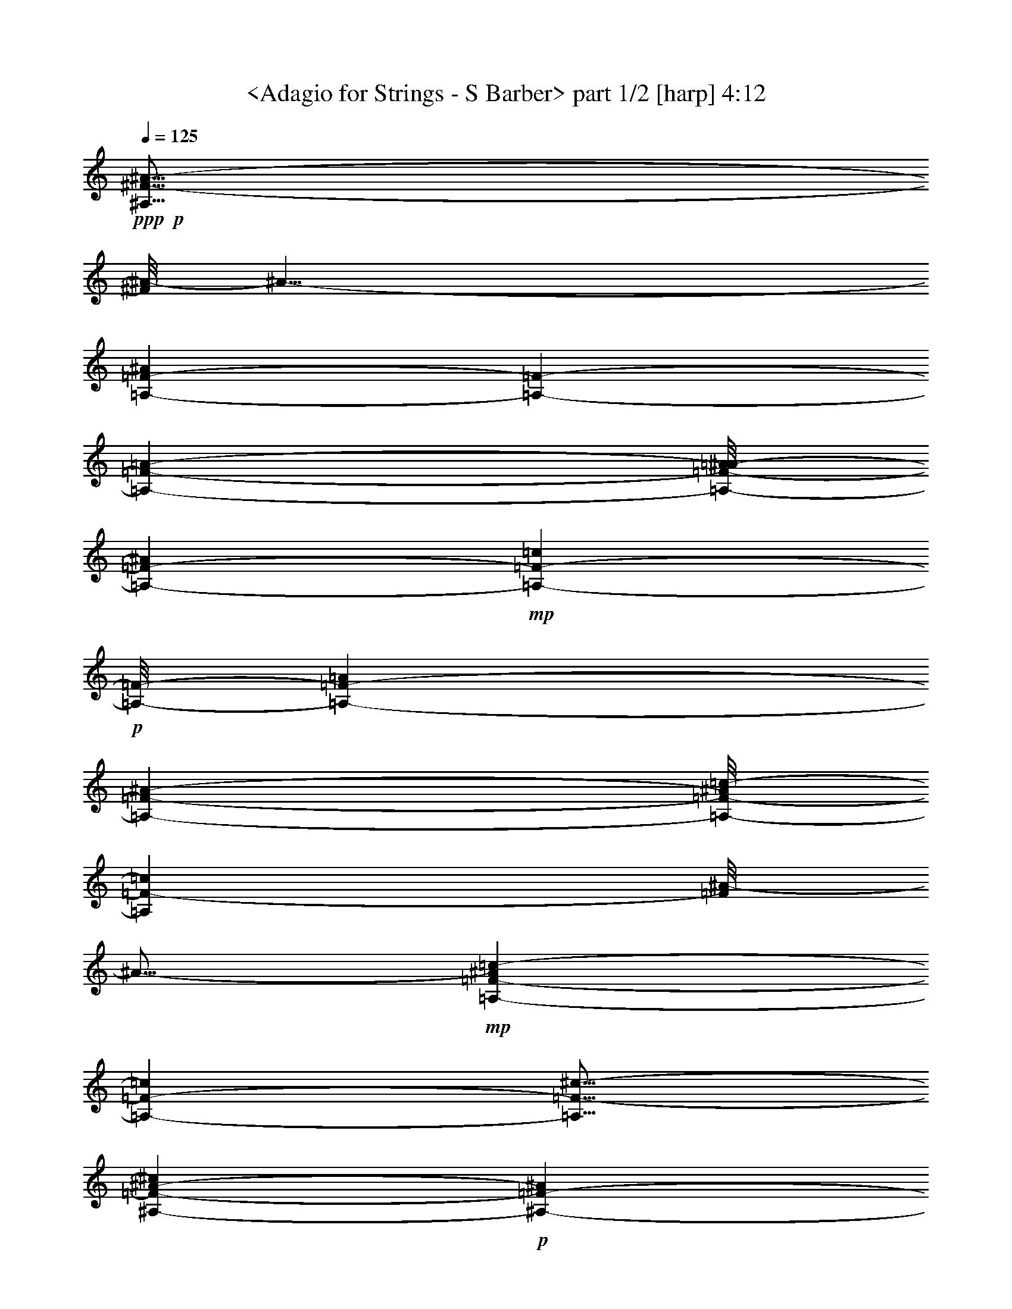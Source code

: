 % Produced with Bruzo's Transcoding Environment by morganfey 12-11-13

X:1
T:  <Adagio for Strings - S Barber> part 1/2 [harp] 4:12
Z: Transcribed with BruTE
L: 1/4
Q: 125
K: C
+ppp+
+p+
[^A,61/16^F61/16-^A61/16-]
[^F/8^A/8-]
[^A29/8-]
[=A,1575/3104-=F1575/3104-^A1575/3104]
[=A,12329/27936-=F12329/27936-]
[=A,707/776-=F707/776-=A707/776-]
[=A,/8-=F/8-=A/8^A/8-]
[=A,2731/3104-=F2731/3104-^A2731/3104]
+mp+
[=A,2537/3104-=F2537/3104-=c2537/3104]
+p+
[=A,/8-=F/8-]
[=A,2925/3104-=F2925/3104-=A2925/3104]
[=A,24607/27936-=F24607/27936-^A24607/27936-]
[=A,/8-=F/8-^A/8=c/8-]
[=A,2731/3104=F2731/3104-=c2731/3104]
[=F/8^A/8-]
[^A13/16-]
+mp+
[=A,597/3104-=F597/3104-^A597/3104=c597/3104-]
[=A,305/388-=F305/388-=c305/388]
[=A,13/16=F13/16-^c13/16-]
[=F5345/27936-^c5345/27936^A,5345/27936-^A5345/27936-]
+p+
[^A,2731/3104-=F2731/3104-^A2731/3104]
[^A,2925/3104-=F2925/3104-=c2925/3104]
[^A,2731/3104-=F2731/3104-^c2731/3104-]
[^A,3/16-=F3/16=c3/16-^c3/16]
[^A,2537/3104-=c2537/3104]
[^A,13613/13968-^c13613/13968-]
+mp+
[^A,/8-^c/8^d/8-]
[^A,3577/13968-^d3577/13968]
+p+
[^A,10693/27936]
z277/1552
[=C67/16^D67/16-=c67/16-]
[^D/8=c/8-]
[=c887/1552]
z22355/27936
[=c15/8-]
[^C11/8^G11/8-=c11/8-]
[^G/2-=c/2-]
[^C2903/13968-^F2903/13968-^G2903/13968^A2903/13968-=c2903/13968]
[^C63/16-^F63/16-^A63/16]
[^C8617/13968-^F8617/13968-]
[^C2731/3104-^F2731/3104-^A2731/3104-]
[^C/8-^F/8-^A/8=c/8-]
[^C22861/27936-^F22861/27936-=c22861/27936-]
[^C/8-^F/8-=c/8^c/8-]
[^C7/8-^F7/8-^c7/8-]
[^C403/3104-^F403/3104-^A403/3104-^c403/3104]
[^C1317/1552-^F1317/1552-^A1317/1552]
[^C15/16-^F15/16^G15/16-]
[^C403/3104-^F403/3104-^G403/3104]
[^C22805/27936-^F22805/27936-]
[^C2537/3104-=F2537/3104^F2537/3104-]
[^C/8-^F/8-]
[^C15/16^D15/16-^F15/16-]
[^C597/3104-^D597/3104^F597/3104-]
[^C3/4-^F3/4-]
[=C2843/3104-^C2843/3104^F2843/3104-]
[=C/8^C/8-^F/8-]
[^C7/8-^F7/8-]
[^C5749/6984-^D5749/6984^F5749/6984-]
[^C/8-^F/8-]
[^C2731/3104-=F2731/3104-^F2731/3104]
+mp+
[^C/8-=F/8^F/8-]
[^C7/8-^F7/8-]
[^C2537/3104^F2537/3104-^G2537/3104-]
+p+
[^F/8^G/8-]
[=C5345/27936-^G5345/27936^A5345/27936-]
[=C3/4-^A3/4-]
[=C597/3104-^G597/3104-^A597/3104]
[=C1123/1552-^G1123/1552-]
[=C/8-=F/8-^G/8]
[=C2537/3104-=F2537/3104-]
[=C/8-=F/8^F/8-]
[=C/4^F/4-]
[^F1761/3104-]
[=C/8-=F/8-^F/8]
[=C47/16-=F47/16]
[=C22393/27936]
+mp+
[^A15/8-]
[^A,29/16-^F29/16-^A29/16-]
[=A,/8-^A,/8=F/8-^F/8^A/8-]
[=A,2597/3104-=F2597/3104-^A2597/3104-]
[=A,/8-=F/8-=A/8-^A/8]
+p+
[=A,707/776-=F707/776-=A707/776]
[=A,2731/3104-=F2731/3104-^A2731/3104-]
[=A,/8-=F/8-^A/8=c/8-]
[=A,2731/3104-=F2731/3104-=c2731/3104]
[=A,2731/3104-=F2731/3104-=A2731/3104-]
[=A,/8-=F/8-=A/8^A/8-]
[=A,24551/27936-=F24551/27936-^A24551/27936]
[=A,15/16=F15/16-=c15/16-]
[=F403/3104^A403/3104-=c403/3104]
[^A13/16-]
+mp+
[=A,597/3104-=F597/3104-^A597/3104=c597/3104-]
[=A,305/388-=F305/388-=c305/388]
[=A,13/16=F13/16-^c13/16-]
[=F/8-^c/8-]
[^A,3655/27936-=F3655/27936-^A3655/27936-^c3655/27936]
[^A,2537/3104-=F2537/3104-^A2537/3104]
[^A,2731/3104-=F2731/3104-=c2731/3104-]
[^A,/8-=F/8-=c/8^c/8-]
[^A,2537/3104-=F2537/3104^c2537/3104-]
[^A,/8-^D/8-=c/8-^c/8]
[^A,7/8-^D7/8-=c7/8-]
[^A,3599/27936-^D3599/27936-=c3599/27936^c3599/27936-]
[^A,3/4^D3/4-^c3/4-]
+p+
[^C/8-^D/8^c/8-^d/8-]
[^C597/3104-^c597/3104^d597/3104-]
[^C1123/1552-^d1123/1552]
[^C/8^D/8-=c/8-]
[^D2149/3104-=c2149/3104]
[^D/8-]
+mp+
[^D1343/3104-^f1343/3104]
+p+
[^D791/1552-]
+mp+
[^D15/16^f15/16-]
[^f15/16-]
[=C13/16^f13/16-]
[^f/8-]
[=c7/16^f7/16-]
[^f9/16-]
[=c29377/27936-^f29377/27936]
[=c5735/6984-]
[=c29/16-=f29/16-]
[=B/8-=c/8=f/8-]
[=B9/4=f9/4-]
[=f3/2-]
[=f29647/27936=b29647/27936-]
[=b13/16-]
[^D1867/13968-=f1867/13968-^a1867/13968-=b1867/13968]
+p+
[^D/2=f/2-^a/2-]
[=f5/16-^a5/16-]
[=D5/8=f5/8-^a5/8-]
[=f5/16-^a5/16-]
[^D3/4=f3/4-^a3/4-]
[=f/4-^a/4-]
[=F11/16=f11/16-^a11/16-]
[=f/4-^a/4-]
[=D3/8-=f3/8^a3/8-]
[=D545/3104-^a545/3104]
[=D1859/13968]
z769/3104
[^D5/8^A5/8-]
[^A791/3104-]
[=F/8-^A/8^c/8-]
[=F9/16^c9/16-]
[^c5/16-]
[^D403/3104-=c403/3104-^c403/3104]
[^D5/8=c5/8-]
[=c3/16-]
[=F403/3104-^G403/3104-=c403/3104]
[=F7/16^G7/16-]
[^G7/16-]
[^F/2^G/2-]
[^G7/16-]
[^D8099/27936-^G8099/27936]
[^D5527/27936]
z3017/6984
[=F9/16^G9/16-]
[^G3/8-]
[^F403/3104-^G403/3104^A403/3104-]
[^F7/16^A7/16-]
[^A3/8-]
[=F5/8^A5/8-]
[^A3641/13968-]
[^F/8-^A/8=c/8-]
[^F9/16=c9/16-]
[=c5/16-]
+mp+
[^G9/16=c9/16-]
+p+
[=c1291/3104]
[=F78947/27936-^c78947/27936]
[=F2731/3104-=c2731/3104-]
[=F/8-^A/8-=c/8]
[=F2731/3104-^A2731/3104]
[=F707/776-=c707/776-]
[=F/8-^A/8-=c/8]
[=F3/4^A3/4-]
[^A17/16-]
[=F7133/13968-^A7133/13968]
[=F1373/3104-]
[=F15/16-^A15/16-]
[=F403/3104-^G403/3104-^A403/3104]
[=F/4^G/4-]
[^G9/16-]
+mp+
[^G3599/27936^A3599/27936-]
[^A13/16-]
[^D403/3104-^A403/3104=B403/3104-]
+p+
[^D305/388-=B305/388-]
[^D/8-^A/8-=B/8]
[^D2343/3104-^A2343/3104]
[^D/8-]
[^D2925/3104-^G2925/3104]
[^D24607/27936-^F24607/27936-]
[^D/8-^F/8^A/8-]
[^D/8^A/8-]
[^A3/4-]
[^D11/16^A11/16-]
[^A403/1552]
[=F11/16^G11/16-]
[^G125/776]
z/8
[^F13/16^A13/16-]
[^A/8-]
[^D3599/27936-^G3599/27936-^A3599/27936]
[^D/2^G/2-]
[^G5/16-]
[^C5/8^G5/8-]
[^G5/16-]
[=C347/776-^G347/776]
[=C3493/27936]
z5305/13968
[^A,5/8^F5/8-]
[^F/8]
z597/3104
[^G,5/8-=F5/8]
[^G,/8]
z5401/27936
[^F,9/16-^F9/16]
[^F,/8]
z111/388
[=F,5/8^G5/8-]
[^G597/3104]
z/8
+mp+
[^F,1571/3104]
z677/1552
+p+
[^G,/2^F/2-]
[^F7/16-]
[^A,5/8^F5/8-]
[^F5/16-]
[=C9/16^F9/16-]
[^F3/8-]
[^C5/8^F5/8-]
[^F3/8-]
[^D4877/27936-^F4877/27936]
[^D9127/27936]
z333/776
[^C9/16^F9/16-]
[^F985/3104-]
[^A,/8-^F/8^A/8-]
[^A,5/8^A5/8-]
[^A597/3104-]
[=C/8-^G/8-^A/8]
[=C7/16^G7/16-]
[^G1373/3104]
[^A,25/8=F25/8-]
[=F18845/27936]
[^D26339/13968-]
[^D19/16^F19/16-^A19/16-]
[^F5/8-^A5/8-]
[^D153/776-=F153/776-^F153/776=A153/776-^A153/776]
[^D3/4=F3/4-=A3/4-]
[=F/8-=A/8-]
[^C7/8-=F7/8-=A7/8-]
[^C/8^D/8-=F/8-=A/8-]
[^D/8-=F/8-=A/8]
[^D5/8=F5/8-]
[=F/8]
[=F7609/13968-=A7609/13968]
[=F1339/6984]
z5255/27936
+mp+
[^C15/16-=F15/16-^A15/16-]
[^C/8^D/8-=F/8-^A/8-]
[^D13/16=F13/16^A13/16-]
[=F1^A1-]
[^D13/16^A13/16-]
[^A6679/27936=F6679/27936-=c6679/27936-]
[=F11/16=c11/16-]
[=c/8-]
[^F319/388-=c319/388]
[^F3/16^D3/16-=f3/16-]
[^D3/4=f3/4-]
[=f/8-]
[=F11/16=f11/16-]
[=f/4-]
[^F3613/13968-^c3613/13968-=f3613/13968]
+p+
[^F9/16^c9/16-]
[^c/8-]
[=F2649/3104-^c2649/3104]
[=F/8]
[^F2731/3104-=c2731/3104-]
+mp+
[^F/8^G/8-=c/8^c/8-]
[^G7/8^c7/8-]
[=F3655/27936-^c3655/27936^d3655/27936-]
[=F3/4-^d3/4-]
[=F/8=B/8-^d/8-]
[=B7/16^d7/16-]
[^d7/16-]
[=B3507/1552-^d3507/1552]
[=B4241/6984-]
[=B15/16-^d15/16-]
+mf+
[=B403/3104-=d403/3104-^d403/3104]
[=B2343/3104-=d2343/3104-]
[=B/8-=d/8^d/8-]
+mp+
[=B/8^d/8-]
[^d3/4-]
[^A597/3104-=d597/3104-^d597/3104]
[^A73/16=d73/16-]
+p+
[=d15/16-]
[=F575/3104-=d575/3104]
[=F2343/3104-]
[=F11/16=d11/16-]
[=d/4-]
+mp+
[^D403/3104-=d403/3104^f403/3104-]
[^D1317/1552-^f1317/1552]
[^D24607/27936-=f24607/27936-]
[^D/8-^d/8-=f/8]
+p+
[^D2537/3104-^d2537/3104-]
[^D/8-^c/8-^d/8]
[^D2537/3104-^c2537/3104-]
+mf+
[^D/8-=B/8-^c/8]
[^D3/16=B3/16-]
[=B11/16-]
[^D7/8-=B7/8-]
[^D/8^F/8-=B/8-]
[^F7/8=B7/8-]
[=F3869/27936-=B3869/27936^c3869/27936-]
+p+
[=F305/388^c305/388-]
+mp+
[^C/8-^A/8-^c/8]
[^C2343/3104-^A2343/3104]
+p+
[^C/8-]
[^C2731/3104-=B2731/3104-]
[^C/8-^G/8-=B/8]
[^C/4^G/4-]
[^G5/8-]
[^C5401/27936-^G5401/27936^A5401/27936-]
[^C2149/3104-^A2149/3104-]
[^C/8-^D/8-^A/8=B/8-]
[^C/8^D/8-=B/8-]
[^D2343/3104-=B2343/3104]
[^D7/8^A7/8-]
+mp+
[^A125/776=F125/776-=B125/776-]
[=F22805/27936-=B22805/27936-]
[=F/8-=B/8^c/8-]
+p+
[=F/4^c/4-]
[^c5/8-]
[^F403/3104-^A403/3104-^c403/3104]
[^F37/16^A37/16-]
[^A3/8-]
[=F7/8-^A7/8-]
[^D/8-=F/8^A/8-]
[^D7/8-^A7/8-]
[^D/8=F/8-^A/8-]
[=F10391/13968-^A10391/13968]
[=F597/3104^D597/3104-]
[^D2731/3104-]
+mp+
[^D23/16=B23/16-]
[=B7/16-]
[^D15/16-=B15/16-]
[^C5615/27936-^D5615/27936^A5615/27936-=B5615/27936]
[^C3/4-^A3/4-]
[^C/8^D/8-^A/8-]
+p+
[^D7/16^A7/16-]
[^A1291/3104-]
+mp+
[=E/8-^G/8-^A/8]
[=E13/16-^G13/16-]
[^D/8-=E/8^G/8-]
[^D3/4-^G3/4-]
[^C/8-^D/8^G/8-]
[^C7/8^G7/8-]
[=B,15/16-^G15/16-]
[=B,/8^D/8-^G/8-]
[^D236/873-^G236/873]
+p+
[^D15821/27936-]
[^D1317/1552-^F1317/1552]
[^D/8-]
[^D2731/3104-=F2731/3104-]
[^D3/16=F3/16^F3/16-]
[^F2343/3104-]
+mp+
[=D/8-=F/8-^F/8]
[=D19/8=F19/8-]
+p+
[=F10909/27936]
+mp+
[=C1511/1552]
+p+
[^A,2925/3104]
[=C24551/27936-]
+mp+
[=C/8^C/8-^F/8-]
[^C5/4^F5/4-]
[^F791/1552-]
[=F/8-^F/8]
+p+
[=F75/16-]
[=C7/8-=F7/8-]
[=C/8^D/8-=F/8-]
[^D1265/1552-=F1265/1552-]
[^C/8-^D/8=F/8]
[^C2731/3104-]
[^A,3/16-^C3/16=F3/16-]
[^A,62771/13968-=F62771/13968-]
[^A,/8-^D/8-=F/8]
[^A,29/16-^D29/16-]
[^A,1867/13968-^C1867/13968-^D1867/13968]
[^A,3/16^C3/16-]
[^C929/1552-]
+mp+
[^G,/8-^C/8^D/8-]
[^G,3-^D3]
+p+
[^G,4507/6984-]
+mf+
[^G,/8^G/8-]
[^G8509/3104]
z13909/13968
+mp+
[^C707/388-^G707/388-]
[^C/8-^F/8-^G/8]
[^C8-^F8-]
[^C8-^F8-]
[^C31/16^F31/16-]
[^F15/16-]
[=C9/4^F9/4-]
[^F5/8-]
[^A,/2^F/2-]
[^F2563/6984-]
[=A,/8-=F/8-^F/8]
+p+
[=A,59/16=F59/16-]
[=F295/1552]
z5417/3104
+mp+
[^C17/16^F17/16-]
[^F13/16-]
[=C209/1552-=F209/1552-^F209/1552]
+p+
[=C27/4-=F27/4]
[=C2157/3104-]
[=C17/16=F17/16-]
[=F7/8-]
[^C15/8=F15/8-]
[^A,12109/13968-=F12109/13968-]
+mp+
[^A,/8-^D/8-=F/8]
[^A,24593/13968-^D24593/13968-]
[^A,/8-^C/8-^D/8]
+p+
[^A,5/16^C5/16-]
[^C929/1552]
[=C43/16^D43/16-]
[^D15097/13968-]
+mp+
[=C2925/3104^D2925/3104-]
[^D11575/27936-=c11575/27936]
+p+
[^D15623/27936-]
+mp+
[^D26339/13968=c26339/13968-]
[^D4727/6984=c4727/6984-]
[=c7417/27936-]
[=c11789/27936-^d11789/27936]
[=c1817/3492-]
[=c29/16-^d29/16-]
[=B/8-=c/8^d/8-]
[=B59/16-^d59/16-]
[^A/8-=B/8^d/8-]
[^A12131/27936-^d12131/27936]
[^A12385/27936-]
[^A15551/27936-=d15551/27936]
[^A5387/13968-]
[^A8581/13968-^d8581/13968]
[^A2509/6984-]
[^A1801/3492-=f1801/3492]
[^A11917/27936-]
[^A3/16=d3/16-]
+p+
[=d997/3104]
z6043/13968
+mp+
[^A5/8-^d5/8]
[^A985/3104-]
[^A/8^c/8-=f/8-]
[^c/2-=f/2]
[^c791/3104-]
[=c/8-^c/8^d/8-]
[=c11/16-^d11/16]
[=c403/3104-]
[^G/8-=c/8=f/8-]
[^G/2-=f/2]
[^G1179/3104-]
[^G1731/3104-^f1731/3104]
[^G11647/27936-]
[^G9/16^d9/16-]
[^d/8]
z791/3104
[^G1571/3104=f1571/3104]
z677/1552
[^A5/8-^f5/8]
[^A985/3104-]
[^A1925/3104-=f1925/3104]
[^A2243/6984-]
[^A/8=c/8-^f/8-]
[=c/2-^f/2]
[=c985/3104-]
[=c13627/27936^g13627/27936]
z13571/27936
[^c33/8=f33/8-]
[=f9/16-]
[=c15/16-=f15/16-]
[^A/8-=c/8=f/8-]
[^A1265/1552-=f1265/1552-]
[^A/8=c/8-=f/8]
+p+
[=c2537/3104-]
+mp+
[^A/8-=c/8=f/8-]
[^A37/16=f37/16-]
[=f7/16-]
[^A2179/3104-=f2179/3104]
+p+
[^A/4-]
[^G3655/27936-^A3655/27936]
[^G1317/1552-]
+mp+
[^G/8^A/8-]
[^A301/776]
z1333/3104
[^F7/8-=B7/8-]
[^F/8-^A/8-=B/8]
[^F13/16-^A13/16-]
[^F/8-^G/8-^A/8]
[^F7/8^G7/8]
[^F15/16-]
[^D4621/13968-^F4621/13968^A4621/13968-]
[^D1955/3104-^A1955/3104-]
[^D5/16-^F5/16-^A5/16]
+p+
[^D513/776-^F513/776]
+mp+
[^D24607/27936-=F24607/27936-^d24607/27936-]
[^D/8-=F/8^F/8-^d/8-]
[^D2731/3104-^F2731/3104^d2731/3104-]
[^D9/16=F9/16-^d9/16-]
[=F/8-^d/8]
[=F/4-]
[^C15/16=F15/16-^c15/16-]
[^D3/16-=F3/16-^c3/16^d3/16-]
[^D3/4=F3/4^d3/4]
[=F3/4-=f3/4]
[=F/4-]
[^C3/4-=F3/4-^c3/4]
[^C1253/6984=F1253/6984-]
[^D/8-=F/8^d/8-]
[^D5/8-^d5/8]
+p+
[^D597/3104]
+mp+
[=F11/16-^A11/16-=f11/16]
[=F/8^A/8-]
[^A/8-]
[^D3/4-^A3/4-^d3/4]
[^D1895/13968^A1895/13968-]
[=F/8-^G/8-^A/8=f/8-]
[=F9/16-^G9/16-=f9/16]
[=F/8^G/8-]
[^G3/16-]
[^F9/16-^G9/16-^f9/16]
[^F/8^G/8-]
[^G5/16-]
+mf+
[^D7/16^G7/16-^d7/16-]
[^G/8-^d/8]
+mp+
[^G3/8-]
[=F9/16^G9/16-=f9/16]
[^G3/8-]
[^F9/16^G9/16-^f9/16]
[^G3379/13968]
z/8
[=F14005/27936=f14005/27936]
z385/873
[^F7/16^c7/16-^f7/16-]
[^c/8-^f/8]
[^c3/8-]
[^G9/16^c9/16-^g9/16]
[^c5387/13968]
[=F9/8-=c9/8-=f9/8]
[=F2067/3104-=c2067/3104]
[=F/8-]
[=F1=c1-=f1-]
[=c319/388-=f319/388-]
[^C/8-=c/8-^c/8-=f/8]
[^C17/16=c17/16^c17/16-]
[^c3/4-]
[^C2243/6984-^A2243/6984-^c2243/6984]
+p+
[^C929/1552-^A929/1552-]
[^C/8^A/8^d/8-]
[^d7/8-]
+mp+
[^D3311/3492-^A3311/3492-^d3311/3492]
[^D15/16-^A15/16-^c15/16-]
[^D403/3104-^A403/3104-^c403/3104^d403/3104-]
[^D2343/3104-^A2343/3104-^d2343/3104-]
[^D3/16^A3/16^d3/16=f3/16-]
+p+
[=f2343/3104-]
+mp+
[=F/8-=c/8-^c/8-=f/8]
[=F7/8-=c7/8-^c7/8-]
[=F791/3104-=c791/3104-^c791/3104^d791/3104-]
[=F10093/13968-=c10093/13968-^d10093/13968]
[=F2537/3104-=c2537/3104-=f2537/3104]
[=F/8-=c/8-]
[=F/4-=c/4^d/4-]
[=F1955/3104^d1955/3104-]
+mf+
[^G/8-=c/8-^d/8=f/8-]
[^G9/16-=c9/16-=f9/16]
[^G791/3104-=c791/3104-]
[^G/8-=c/8^f/8-]
[^G1537/3104-^f1537/3104]
[^G2257/6984-]
[^G/8^A/8-^d/8-]
+mp+
[^A/2-^d/2]
[^A1179/3104-]
[^A3/16=f3/16-]
[=f563/1552]
z657/1552
[^F/2-^c/2-^f/2]
[^F/8-^c/8]
[^F985/3104-]
[^F1731/3104-=f1731/3104]
[^F2243/6984-]
[^F/8^A/8-^d/8-^f/8-]
[^A7/16-^d7/16^f7/16-]
[^A/8-^f/8]
[^A985/3104-]
+mf+
[^A1537/3104-^g1537/3104]
+mp+
[^A2221/6984]
z451/3492
+mf+
[=F707/388=f707/388-^a707/388-]
+f+
[^c/8-=f/8^f/8-^a/8-]
[^c2369/776-^f2369/776^a2369/776-]
[^c3/16^a3/16-]
+mf+
[^a12187/27936-]
[^A/8-^f/8-^a/8]
+mp+
[^A19/16-^f19/16]
[^A573/3104]
z12545/27936
[^G111/16-=B111/16-=e111/16^g111/16]
[^G7/16=B7/16-]
[=B/8]
z161677/27936
[^A,29/16-^D29/16^F29/16-^A29/16-]
[^G,209/1552-^A,209/1552=E209/1552-^F209/1552-^G209/1552-^A209/1552]
[^G,/8-=E/8-^F/8^G/8-]
[^G,449/97=E449/97^G449/97]
z2697/3104
+p+
[^G,15/8^C15/8-=E15/8^G15/8]
+mp+
[=A,153/776-^C153/776=D153/776-^F153/776-]
[=A,71/16=D71/16-^F71/16-]
[=D/8^F/8-]
[^F959/3104]
z4367/6984
[=D9/8-^F9/8=B9/8-]
[=D/8=B/8-]
[=B8879/13968]
+p+
[=C3=E3-]
[=E22337/27936]
[=C29/8=F29/8-]
[=F4933/27936]
+mp+
[^A45/8-]
[^C19/16^F19/16-^A19/16-]
[^F/8^A/8-]
[^A5/8-]
[=C737/776-=F737/776-^A737/776]
+p+
[=C2731/3104-=F2731/3104-=A2731/3104-]
[=C/8-=F/8-=A/8^A/8-]
[=C2537/3104-=F2537/3104-^A2537/3104-]
+mp+
[=C/8-=F/8-^A/8=c/8-]
[=C2537/3104-=F2537/3104-=c2537/3104-]
[=C/8-=F/8-=A/8-=c/8]
+p+
[=C1589/1746-=F1589/1746-=A1589/1746]
[=C2731/3104-=F2731/3104-^A2731/3104-]
+mp+
[=C/8-=F/8-^A/8=c/8-]
[=C13/16=F13/16-=c13/16-]
[=F/8^A/8-=c/8-]
[^A403/3104-=c403/3104]
[^A3/4-]
[=C403/3104-=F403/3104-^A403/3104=c403/3104-]
[=C21115/27936-=F21115/27936-=c21115/27936-]
[=C3/16=F3/16-=c3/16^c3/16-]
[=F13/16-^c13/16-]
[^A,597/3104-=F597/3104-^A597/3104-^c597/3104]
[^A,513/776-=F513/776-^A513/776]
[^A,/8-=F/8-]
[^A,2731/3104-=F2731/3104-=c2731/3104-]
[^A,/8-=F/8=c/8^c/8-]
[^A,2537/3104-^c2537/3104-]
[^A,/8-^D/8-=c/8-^c/8]
[^A,24551/27936-^D24551/27936-=c24551/27936]
[^A,3/16-^D3/16^c3/16-]
[^A,3/4-^c3/4-]
[^A,597/3104-^C597/3104-^c597/3104^d597/3104-]
[^A,3/16^C3/16-^d3/16-]
[^C/8^d/8-]
[^d1179/3104-]
[=C/8-^D/8-=c/8-^d/8]
[=C9/2^D9/2=c9/2-]
[=c/8]
z3097/3104
+p+
[=c31/16-]
+mp+
[^C5/4-^G5/4=c5/4-]
+p+
[^C1515/3104-=c1515/3104]
[^C/8-]
+mp+
[^C7361/1552-^F7361/1552-]
[^C2925/3104-^F2925/3104-^c2925/3104]
[^C2731/3104-^F2731/3104-=c2731/3104-]
[^C/8-^F/8^A/8-=c/8]
[^C/8^A/8-]
[^A2149/3104-]
[=C/8-^F/8-^A/8=c/8-]
[=C5/8-^F5/8-=c5/8]
[=C791/3104-^F791/3104-]
[=C2507/3104-^F2507/3104-^c2507/3104]
[=C1895/13968-^F1895/13968-]
[=C10327/13968-^F10327/13968-^d10327/13968]
[=C409/1746-^F409/1746-]
[=C9823/13968-^F9823/13968-=f9823/13968]
[=C6679/27936-^F6679/27936-]
[=C17765/27936-^F17765/27936-^f17765/27936]
[=C535/1746-^F535/1746-]
[=C8815/13968-^F8815/13968-=f8815/13968]
[=C963/3104-^F963/3104-]
[=C1947/3104-^F1947/3104-^d1947/3104]
[=C49/194-^F49/194-]
[=C/8^F/8^c/8-]
[^c6053/13968]
z12473/27936
[=C2731/3104-^F2731/3104-=c2731/3104-]
[=C/8-^F/8-^A/8-=c/8]
[=C707/776-^F707/776-^A707/776-]
[=C/8-^F/8-^G/8-^A/8]
[=C22861/27936-^F22861/27936^G22861/27936]
[=C15/16-^F15/16-]
[=C2343/3104^F2343/3104-^A2343/3104-]
+p+
[^F3/16-^A3/16-]
[^F403/3104-^G403/3104-^A403/3104]
[^F2537/3104-^G2537/3104]
[^A,24551/27936-=F24551/27936-^F24551/27936]
[^A,3/16=F3/16^F3/16-]
[^F305/388-]
[=A,/8-=F/8-^F/8]
[=A,11/4=F11/4-]
[=F3907/27936]
z2539/3104
[^A15/8-]
[^C3/4^F3/4-^A3/4-]
[^F/8^A/8-]
[^A9/16-]
+mp+
[^C/4^F/4-^A/4-]
+p+
[^F/8^A/8-]
[^A/8-]
+mp+
[=C12109/13968-=F12109/13968-^A12109/13968-]
[=C/8-=F/8-=A/8-^A/8]
[=C2731/3104-=F2731/3104-=A2731/3104]
[=C2925/3104-=F2925/3104-^A2925/3104]
[=C2925/3104-=F2925/3104-=c2925/3104]
[=C47/16=F47/16=A47/16-]
+p+
[=A7/8-]
+mp+
[=C78265/27936=F78265/27936-=A78265/27936]
+p+
[=F579/3104]
z5591/6984
+mp+
[^A,26339/13968-]
[^A,13819/13968-^F13819/13968]
[^A,681/1552-]
[^A,6377/13968-^F6377/13968]
[^A,5/4=F5/4-]
+p+
[=F11/16-]
[=A,7/4=F7/4-]
[=F/8-]
[^A,29/16-=F29/16-]
+mp+
[^A,/8=C/8-=F/8-]
[=C7/4=F7/4-]
+p+
[=F/8-]
[=A,5171/776-=F5171/776]
[=A,/8]
z2351/3104
+mp+
[=A,93/16=F93/16-]
+p+
[=F1965/3104]
z25/4

X:2
T:  <Adagio for Strings - S Barber> part 2/2 [harp] 4:12
Z: Transcribed with BruTE
L: 1/4
Q: 125
K: C
+ppp+
+p+
[^D,41/16^D41/16^c41/16-]
[^c21/16]
z11469/3104
+mp+
[=F,25/4=F25/4-=c25/4-]
[=F/8=c/8-]
[=c753/3104]
z739/776
+p+
[=F,11/16=F11/16-=c11/16-]
[=F/8=c/8-]
[=c30797/27936-]
[^F,/8-^F/8-^A/8-=c/8]
[^F,77/16^F77/16^A77/16-]
[^A17425/27936]
z/8
[^G,9/2-^G9/2=c9/2-]
[^G,/8=c/8-]
[=c123/194]
z7173/3104
[=F,15/16^C15/16-=c15/16-]
[^C/8=c/8-]
[=c541/776]
z/8
[^F,13/2^C13/2-^A13/2-]
[^C3/4^A3/4-]
[^A5/16-]
[^D,8-^A,8-^A8-]
[^D,25/4^A,25/4-^A25/4-]
[^A,/8^A/8-]
[^A646/873-]
[=A/8-^A/8]
[=A103069/27936]
z6751/3492
[^D,1^D1^c1-]
[^c319/388-]
[=F,/8-=F/8-=c/8-^c/8]
[=F,8-=F8-=c8-]
[=F,3/8=F3/8-=c3/8-]
[=F/8=c/8-]
[=c12911/13968]
[^F,53/16-^F53/16-^A53/16]
[^F,6367/13968-^F6367/13968-]
[^F,9/8^F9/8-^A9/8-]
[^F/8^A/8-]
[^A2067/3104]
[^G,107/16-=c107/16]
[^G,14275/27936]
z1297/3492
[^G,7=F7^d7-]
[^d9/16-]
[^G,3321/3104-=F3321/3104-^d3321/3104]
+pp+
[^G,7/4-=F7/4]
[^G,/8]
z2679/3104
+p+
[^F,3^F3-]
+pp+
[^F/8]
z4507/6984
+p+
[=F,45/16=F45/16-]
+pp+
[=F/8]
z24083/27936
+p+
[^D,12733/6984-^D12733/6984-^d12733/6984-]
[^D,/8-^D/8-^G/8-^d/8]
[^D,1^D1^G1-]
[^G939/3104]
z855/1552
[^C,37/8^C37/8-^G37/8-]
[^C/8^G/8-]
[^G26099/27936]
[^F,15/4-^A15/4]
[^F,24859/27936]
z28331/27936
[=B,49/16-^F49/16]
[=B,4843/27936]
z439/776
[^D,2925/1552-^D2925/1552-^F2925/1552]
[^D,21/16^D21/16-^A21/16-]
[^D15083/27936-^A15083/27936-]
[^G,/8-^D/8-^A/8=c/8-]
[^G,2731/1552-^D2731/1552-=c2731/1552-]
[^G,/8-^D/8-=c/8^d/8-]
[^G,15/16^D15/16^d15/16-]
[^d7/8-]
[^C,513/388-^C513/388-^d513/388]
[^C,16885/27936-^C16885/27936-]
[^C,17/16-^C17/16^c17/16-]
[^C,/8^c/8-]
[^c211/1552]
z871/1552
[^D,26311/13968-^D26311/13968-^c26311/13968]
[^D,2925/3104-^D2925/3104-=c2925/3104]
[^D,15337/27936-^D15337/27936-^A15337/27936]
[^D,11861/27936-^D11861/27936-]
[^D,12733/6984-^D12733/6984-^A12733/6984-]
[^D,/8-^D/8-^A/8^d/8-]
[^D,5/4-^D5/4^d5/4-]
[^D,/8^d/8-]
[^d7/16-]
[^A,209/1552-^c209/1552-^d209/1552]
[^A,45/16^c45/16-]
[^c3085/3104]
z1361/776
[^D,9/8-^D9/8^A9/8-]
[^D,/8^A/8-]
[^A385/776]
z215/1552
[=F,102653/27936-=F102653/27936-=A102653/27936]
+mp+
[=F,/8=F/8-^F,/8-=f/8-]
[^F,/8-=F/8=f/8-]
[^F,13/4-=f13/4]
+pp+
[^F,10171/27936-]
+p+
[^F,/8^G,/8-]
[^G,59/16-]
[^G,1001/6984^A,1001/6984-]
[^A,42665/13968]
z1931/3104
[=B,2143/3104]
z3707/3104
[=F,1725/3104]
z75/194
+pp+
[^G855/1552]
z10907/27936
+p+
[^G61/8-]
[^G,51/16^G51/16-]
[^G433/776]
[=G,51/16=F51/16-]
[=F5/8-]
[^G,37/16=F37/16-]
[=F3/2-]
[^A,25729/6984-=F25729/6984]
[^G,/8-^A,/8^F/8-]
[^G,5559/3104-^F5559/3104-]
[^G,/8-^F/8^G/8-]
[^G,17/16^G17/16-]
[^G/8]
z8851/13968
[^D,37/8-^A,37/8-^F37/8^A37/8-]
[^D,3/16^A,3/16-^A3/16]
[^A,1823/13968]
z2307/3104
+mp+
[=B,19/4-^F19/4]
[=B,797/3104]
z9463/13968
+p+
[=E,47/16=B,47/16-^G47/16-]
[=B,/8^G/8-]
[^G9887/13968]
[=B,19/8=B19/8-]
[=B/2-]
[^G,24083/27936-=B24083/27936-]
[^G,/8^A,/8-^A/8-=B/8]
[^A,11/4-^A11/4]
[^A,/8]
z24139/27936
+mf+
[^A26311/13968-]
[^D2925/1552^A2925/1552-]
[=F15/16-^A15/16-]
[=F/8-=A/8-^A/8]
+mp+
[=F3/4-=A3/4-]
[=F/8-=A/8^A/8-]
[=F15/16-^A15/16]
[=F15/16-=c15/16]
[=F15/16-=A15/16]
[=F15/16-^A15/16]
[=F1459/1552=c1459/1552]
+p+
[^A2731/3104-]
+mp+
[^F/8-^A/8=c/8-]
[^F5/16-=c5/16]
+p+
[^F5/8-]
[^F3/8-^c3/8]
[^F9/16-]
+mp+
[^F/2-^A/2]
+p+
[^F7/16-]
[^F/2-=c/2]
[^F7/16-]
+mp+
[^F7/16-^c7/16]
+p+
[^F/2-]
[^F/2-=c/2]
[^F7/16-]
[^F/2-^c/2]
[^F7/16-]
+mp+
[^F/2-^d/2]
+p+
[^F739/1552]
[^G63/16=c63/16-]
[=c19531/27936]
z1629/1552
[=c26311/13968-]
+mp+
[=F15/16-=c15/16]
[=F1373/1552-]
[=F/8^F/8-^A/8-]
+p+
[^F67/16-^A67/16]
[^F/2-]
[^F7/8-^A7/8-]
[^F/8-^A/8=c/8-]
[^F13/16-=c13/16-]
[^F/8-=c/8^c/8-]
[^F2739/3104^c2739/3104]
[^D7/8-^A7/8]
[^D/8-]
[^D15/16-^G15/16]
[^D15/16-^F15/16]
[^D15/16=F15/16]
[^D15/16-]
[^C15/16-^D15/16-]
[=C/8-^C/8^D/8-]
[=C7/8^D7/8-]
[^C15/16-^D15/16]
[^C/8^D/8-]
[^D13/16-]
[^D15/16-=F15/16-]
+mp+
[^D/8-=F/8^F/8-]
[^D3/4-^F3/4-]
[^D/8-^F/8^G/8-]
+p+
[^D13/16-^G13/16-]
[^D/8-^G/8^A/8-]
[^D7/8-^A7/8-]
[^D/8-^G/8-^A/8]
[^D7/8-^G7/8]
[^D15/16-=F15/16-]
[^D/8-=F/8^F/8-]
[^D20521/27936-^F20521/27936-]
[^D/8=F/8-^F/8]
[=F104399/27936]
[^A15/8-]
[^D15/8^A15/8-]
[=F25147/27936-^A25147/27936-]
[=F/8-=A/8-^A/8]
[=F22805/27936-=A22805/27936-]
[=F/8-=A/8^A/8-]
[=F707/776-^A707/776]
[=F2925/3104-=c2925/3104]
[=F2925/3104-=A2925/3104]
[=F26353/27936-^A26353/27936]
[=F2925/3104-=c2925/3104]
[=F/4^A/4-]
[^A1955/3104-]
[^F/8-^A/8=c/8-]
[^F305/388-=c305/388]
[^F/8-]
+mp+
[^F2731/3104-^c2731/3104-]
[^F/8-^A/8-^c/8]
+p+
[^F21059/27936-^A21059/27936]
[^F/8-]
[^F2731/3104-=c2731/3104-]
[^F/8-=c/8^c/8-]
[^F2731/3104-^c2731/3104]
[^F2731/3104-=c2731/3104-]
[^F/8-=c/8^c/8-]
[^F7/8-^c7/8-]
+mp+
[^F3655/27936-^c3655/27936^d3655/27936-]
[^F3/16^d3/16-]
[^d513/776]
[^G2537/3104-=c2537/3104]
+p+
[^G/8-]
+mf+
[^G955/3104-^f955/3104]
+p+
[^G985/1552-]
+mf+
[^G7745/1552-^f7745/1552]
+p+
[^G53/388]
z1733/3104
+mp+
[^G51/16-=f51/16]
+p+
[^G8113/13968-]
+mp+
[^G13/4=f13/4-]
[=f9/16-]
[^G25/8=f25/8-]
[=f3769/6984]
z/8
+p+
[^F29/8^A29/8-]
[^A/8-]
+mp+
[=F937/3492-^A937/3492=c937/3492-]
[=F95725/27936-=c95725/27936]
[=F3/16^D3/16-^c3/16-]
[^D24565/13968-^c24565/13968-]
[^D/8-^c/8^d/8-]
[^D9/8^d9/8-]
[^d2067/3104-]
[^C/8-^G/8-^d/8=f/8-]
[^C103/16^G103/16-=f103/16-]
[^G/8=f/8-]
[=f15/16-]
[^F3515/3104-^c3515/3104-=f3515/3104]
+p+
[^F1179/1552-^c1179/1552-]
+mp+
[^F21/8-^c21/8=f21/8-]
[^F/8=f/8-]
[=f/8]
z25885/27936
[=B59/16-^d59/16]
[=B/8^d/8-]
+p+
[^d25091/27936]
[^d53551/27936]
[^d2925/3104]
+mp+
[=A102653/27936=c102653/27936-]
[=c/8]
[^A15/4=f15/4-]
[=c11663/3104-=f11663/3104-]
[^A/8-=c/8^c/8-=f/8]
+p+
[^A45/16-^c45/16]
[^A7/8-]
[=F13883/13968-^A13883/13968]
[=F2925/3104-=A2925/3104]
[=F2537/3104-^A2537/3104]
[=F/8-]
[=F2925/3104=c2925/3104]
[^F26297/27936-=A26297/27936]
[^F26083/27936-^A26083/27936]
[^F3679/3104]
z10327/13968
+mp+
[^F,22861/27936-^F22861/27936-=c22861/27936]
+p+
[^F,/8-^F/8-]
+mf+
[^F,2731/3104-^F2731/3104-^c2731/3104-]
[^F,/8-^F/8-^A/8-^c/8]
+mp+
[^F,3/4^F3/4-^A3/4-]
[^F597/3104^A597/3104=c597/3104-]
+p+
[=c7/8-]
+mp+
[^G,403/3104-^G403/3104-=c403/3104^c403/3104-]
[^G,2537/3104-^G2537/3104-^c2537/3104]
[^G,13585/13968-^G13585/13968-=c13585/13968-]
[^G,/8-^G/8-=c/8^c/8-]
[^G,2149/3104^G2149/3104^c2149/3104-]
[^c/8]
[^d2925/3104]
[^A,26339/13968-^A26339/13968-=c26339/13968]
+mf+
[^A,27/16^A27/16-=f27/16-]
[^A/8=f/8-]
[=f/8]
z52019/27936
+mp+
[=C8807/13968=c8807/13968]
z8759/6984
[^C707/388-^A707/388^c707/388-]
[^C/8^F/8-^c/8-^f/8-]
[^F19/8-^c19/8^f19/8-]
[^F/8^f/8-]
[^f479/873]
z2143/3104
[^D13/16=B13/16-^d13/16^f13/16-]
[=B3/8^f3/8-]
[^f/8]
z3989/6984
[=E3=e3-^g3-]
[=e13/16^g13/16-]
[=E2=e2-^g2-]
[=e5/4-^g5/4]
[=e/8]
z170407/27936
[^D,21/16-=B,21/16-^F21/16=B21/16]
+p+
[^D,791/1552-=B,791/1552-]
[^D,/8=E,/8-=B,/8-=E/8-=B/8-]
[=E,75/16-=B,75/16-=E75/16=B75/16-]
[=E,69/388=B,69/388-=B69/388]
[=B,409/1552]
z1533/3104
+mp+
[^C5/4-=E5/4=A5/4-]
[^C/8-=A/8]
+p+
[^C1183/3104]
z399/3104
[=D19/4-^F19/4=A19/4-]
[=D/8-=A/8]
[=D571/3104]
z4367/6984
[=B,5/4-=D5/4-^F5/4=B5/4]
[=B,8879/13968=D8879/13968-]
+mp+
[=C/8-=D/8=E/8-=G/8-]
[=C47/16=E47/16-=G47/16-]
+p+
[=E/8=G/8-]
[=G/8]
z13607/27936
[=F,104455/27936=C104455/27936-=F104455/27936-=A104455/27936]
+mp+
[=C/8=F/8^A/8-]
[^A89/16-]
[^D,15/8-^A,15/8-^A15/8-]
[^D,/8=F,/8-^A,/8=C/8-^A/8-]
[=F,1183/1552-=C1183/1552-^A1183/1552]
+p+
[=F,/8-=C/8-]
[=F,15/16-=C15/16-=A15/16-]
+mp+
[=F,403/3104-=C403/3104-=A403/3104^A403/3104-]
[=F,2343/3104-=C2343/3104-^A2343/3104-]
[=F,/8-=C/8-^A/8=c/8-]
[=F,2537/3104-=C2537/3104-=c2537/3104-]
[=F,/8-=C/8-=A/8-=c/8]
[=F,1589/1746-=C1589/1746-=A1589/1746-]
[=F,/8-=C/8-=A/8^A/8-]
+p+
[=F,2537/3104-=C2537/3104-^A2537/3104]
[=F,2731/3104-=C2731/3104-=c2731/3104]
[=F,/8=C/8^A/8-]
[^A2537/3104-]
[=F,/8-=C/8-^A/8=c/8-]
[=F,21115/27936-=C21115/27936-=c21115/27936]
[=F,/8-=C/8-]
+mp+
[=F,2731/3104=C2731/3104-^c2731/3104-]
[^F,3/16-=C3/16^C3/16-^A3/16-^c3/16]
[^F,1317/1552-^C1317/1552-^A1317/1552]
+p+
[^F,2537/3104-^C2537/3104-=c2537/3104]
[^F,/8-^C/8-]
+mp+
[^F,2731/3104-^C2731/3104-^c2731/3104-]
[^F,/8-^C/8-=c/8-^c/8]
+p+
[^F,24551/27936-^C24551/27936-=c24551/27936]
[^F,2925/3104-^C2925/3104-^c2925/3104]
+mp+
[^F,/4^C/4^d/4-]
[^d11/16-]
[^G,403/3104-^D403/3104-=c403/3104-^d403/3104]
+p+
[^G,73/16-^D73/16-=c73/16]
[^G,3/16-^D3/16]
[^G,/8]
z2127/3104
+mf+
[=c31/16-]
[=F,5/4-^C5/4=F5/4-=c5/4-]
[=F,1515/3104=F1515/3104-=c1515/3104-]
[=F/8-=c/8]
+p+
[^F,3/16-^C3/16-=F3/16^F3/16-^A3/16-]
[^F,61/16-^C61/16-^F61/16-^A61/16]
[^F,1153/1552-^C1153/1552-^F1153/1552-]
[^F,2925/3104-^C2925/3104-^F2925/3104-^c2925/3104]
[^F,2731/3104-^C2731/3104-^F2731/3104-=c2731/3104-]
[^F,/8-^C/8-^F/8-^A/8-=c/8]
[^F,/8^C/8-^F/8-^A/8-]
[^C3/16^F3/16^A3/16-]
[^A1761/3104]
[^D,2925/3104-^A,2925/3104-^D2925/3104-=c2925/3104]
[^D,24607/27936-^A,24607/27936-^D24607/27936-^c24607/27936-]
[^D,/8-^A,/8-^D/8-^c/8^d/8-]
[^D,707/776-^A,707/776-^D707/776-^d707/776]
+mp+
[^D,2925/3104-^A,2925/3104-^D2925/3104-=f2925/3104]
[^D,2731/3104-^A,2731/3104-^D2731/3104-^f2731/3104-]
[^D,/8-^A,/8-^D/8-=f/8-^f/8]
+p+
[^D,24551/27936-^A,24551/27936-^D24551/27936-=f24551/27936]
[^D,2731/3104^A,2731/3104-^D2731/3104-^d2731/3104-]
+mp+
[^A,3/16^D3/16^c3/16-^d3/16]
[^c2537/3104]
[^D,2731/3104-^A,2731/3104-^D2731/3104-=c2731/3104-]
[^D,/8-^A,/8-^D/8-^A/8-=c/8]
+p+
[^D,707/776-^A,707/776-^D707/776-^A707/776]
[^D,24607/27936-^A,24607/27936-^D24607/27936-^G24607/27936-]
+mp+
[^D,/8-^A,/8-^D/8-^F/8-^G/8]
[^D,2731/3104-^A,2731/3104-^D2731/3104-^F2731/3104]
+p+
[^D,2925/3104-^A,2925/3104-^D2925/3104-^A2925/3104]
+mp+
[^D,15/16-^A,15/16-^D15/16-^G15/16-]
[^D,403/3104-^A,403/3104-^D403/3104-=F403/3104-^G403/3104]
+p+
[^D,22805/27936-^A,22805/27936-^D22805/27936-=F22805/27936]
[^D,/8^A,/8-^D/8-^F/8-]
[^A,3/16^D3/16^F3/16-]
[^F929/1552-]
+mp+
[=F/8-^F/8]
[=F84223/27936]
z2151/3104
+mf+
[^A15/8-]
[^D,3/4^A,3/4-^A3/4-]
[^A,/8^A/8-]
[^A9/16-]
[^D,5/16^A,5/16^A5/16-]
[^A3/16-]
[=F,2809/3492-=C2809/3492-^A2809/3492]
+p+
[=F,/8-=C/8-]
[=F,2925/3104-=C2925/3104-=A2925/3104]
[=F,2925/3104-=C2925/3104-^A2925/3104]
[=F,15/16-=C15/16-=c15/16-]
[=F,403/3104-=C403/3104-=A403/3104-=c403/3104]
[=F,3-=C3=A3-]
[=F,/8=A/8-]
[=A9/16-]
[=F,100963/27936-=C100963/27936-=A100963/27936]
[=F,579/3104=C579/3104]
z727/388
+mp+
[^c1457/1552]
z6835/13968
+p+
[^c2257/6984]
z207/1552
+mp+
[=F,8-=F8-=c8-]
[=F,99/16-=F99/16-=c99/16]
+p+
[=F,3/16=F3/16-]
+pp+
[=F139/776]
z1915/3104
+p+
[=F,47/8-=F47/8-=c47/8]
[=F,1771/3104=F1771/3104]
z25/4

